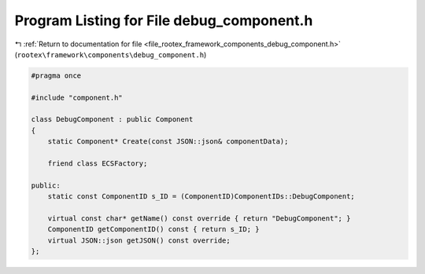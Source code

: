 
.. _program_listing_file_rootex_framework_components_debug_component.h:

Program Listing for File debug_component.h
==========================================

|exhale_lsh| :ref:`Return to documentation for file <file_rootex_framework_components_debug_component.h>` (``rootex\framework\components\debug_component.h``)

.. |exhale_lsh| unicode:: U+021B0 .. UPWARDS ARROW WITH TIP LEFTWARDS

.. code-block:: cpp

   #pragma once
   
   #include "component.h"
   
   class DebugComponent : public Component
   {
       static Component* Create(const JSON::json& componentData);
   
       friend class ECSFactory;
   
   public:
       static const ComponentID s_ID = (ComponentID)ComponentIDs::DebugComponent;
   
       virtual const char* getName() const override { return "DebugComponent"; }
       ComponentID getComponentID() const { return s_ID; }
       virtual JSON::json getJSON() const override;
   };
